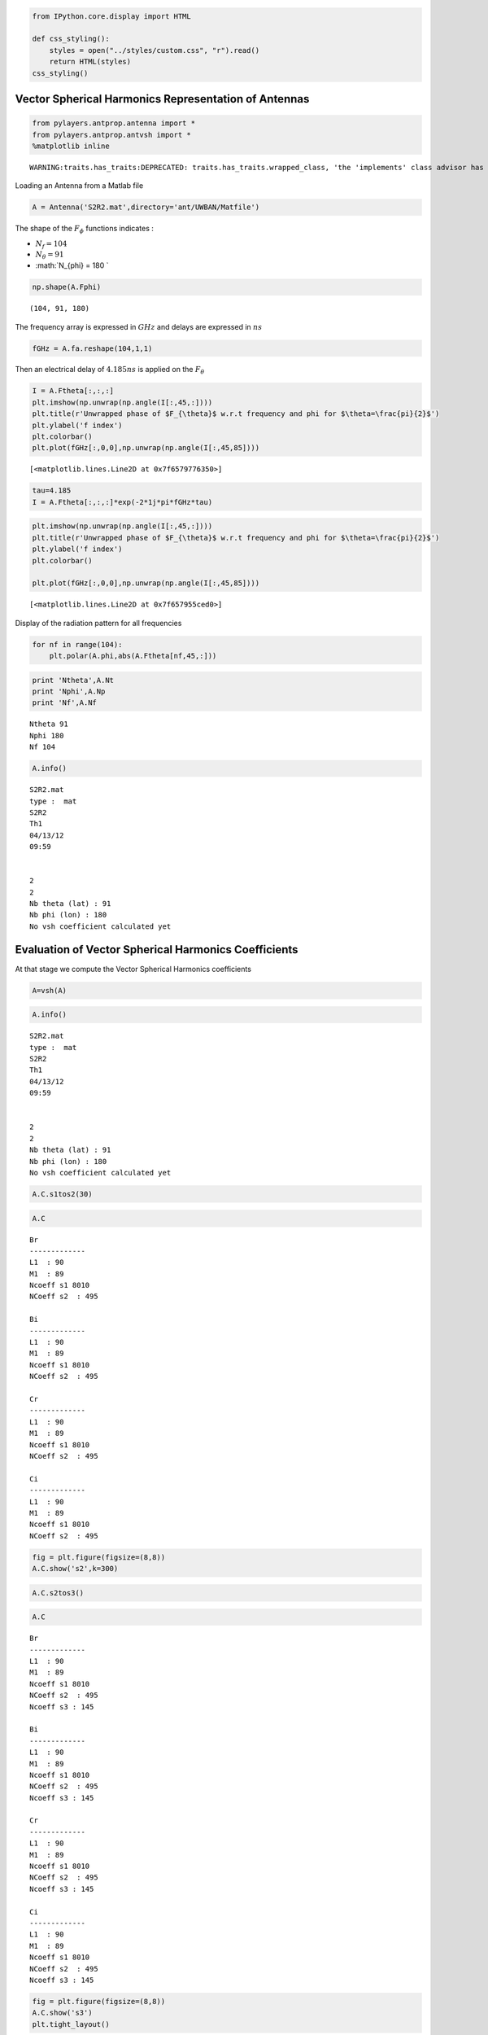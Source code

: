 
.. code:: python

    from IPython.core.display import HTML
    
    def css_styling():
        styles = open("../styles/custom.css", "r").read()
        return HTML(styles)
    css_styling()



.. raw:: html

    <style>
        @font-face {
            font-family: "Computer Modern";
            src: url('http://mirrors.ctan.org/fonts/cm-unicode/fonts/otf/cmunss.otf');
        }
        div.cell{
            width:800px;
            margin-left:16% !important;
            margin-right:auto;
        }
        h1 {
            font-family: Helvetica, serif;
        }
        h4{
            margin-top:12px;
            margin-bottom: 3px;
           }
        div.text_cell_render{
            font-family: Computer Modern, "Helvetica Neue", Arial, Helvetica, Geneva, sans-serif;
            line-height: 145%;
            font-size: 130%;
            width:800px;
            margin-left:auto;
            margin-right:auto;
        }
        .CodeMirror{
                font-family: "Source Code Pro", source-code-pro,Consolas, monospace;
        }
        .prompt{
            display: None;
        }
        .text_cell_render h5 {
            font-weight: 300;
            font-size: 22pt;
            color: #4057A1;
            font-style: italic;
            margin-bottom: .5em;
            margin-top: 0.5em;
            display: block;
        }
        
        .warning{
            color: rgb( 240, 20, 20 )
            }  
    </style>
    <script>
        MathJax.Hub.Config({
                            TeX: {
                               extensions: ["AMSmath.js"]
                               },
                    tex2jax: {
                        inlineMath: [ ['$','$'], ["\\(","\\)"] ],
                        displayMath: [ ['$$','$$'], ["\\[","\\]"] ]
                    },
                    displayAlign: 'center', // Change this to 'center' to center equations.
                    "HTML-CSS": {
                        styles: {'.MathJax_Display': {"margin": 4}}
                    }
            });
    </script>



Vector Spherical Harmonics Representation of Antennas
=====================================================

.. code:: python

    from pylayers.antprop.antenna import *
    from pylayers.antprop.antvsh import *
    %matplotlib inline

.. parsed-literal::

    WARNING:traits.has_traits:DEPRECATED: traits.has_traits.wrapped_class, 'the 'implements' class advisor has been deprecated. Use the 'provides' class decorator.


Loading an Antenna from a Matlab file

.. code:: python

    A = Antenna('S2R2.mat',directory='ant/UWBAN/Matfile')
The shape of the :math:`F_{\phi}` functions indicates :

-  :math:`N_f= 104`
-  :math:`N_{\theta} = 91`
-  :math:`N_{\phi} = 180 `

.. code:: python

    np.shape(A.Fphi)



.. parsed-literal::

    (104, 91, 180)



The frequency array is expressed in :math:`GHz` and delays are expressed
in :math:`ns`

.. code:: python

    fGHz = A.fa.reshape(104,1,1)
Then an electrical delay of :math:`4.185ns` is applied on the
:math:`F_{\theta}`

.. code:: python

    I = A.Ftheta[:,:,:]
    plt.imshow(np.unwrap(np.angle(I[:,45,:])))
    plt.title(r'Unwrapped phase of $F_{\theta}$ w.r.t frequency and phi for $\theta=\frac{pi}{2}$')
    plt.ylabel('f index')
    plt.colorbar()
    plt.plot(fGHz[:,0,0],np.unwrap(np.angle(I[:,45,85])))



.. parsed-literal::

    [<matplotlib.lines.Line2D at 0x7f6579776350>]




.. image:: AntennaVSH_files/AntennaVSH_10_1.png


.. code:: python

    tau=4.185
    I = A.Ftheta[:,:,:]*exp(-2*1j*pi*fGHz*tau)
.. code:: python

    plt.imshow(np.unwrap(np.angle(I[:,45,:])))
    plt.title(r'Unwrapped phase of $F_{\theta}$ w.r.t frequency and phi for $\theta=\frac{pi}{2}$')
    plt.ylabel('f index')
    plt.colorbar()
    
    plt.plot(fGHz[:,0,0],np.unwrap(np.angle(I[:,45,85])))



.. parsed-literal::

    [<matplotlib.lines.Line2D at 0x7f657955ced0>]




.. image:: AntennaVSH_files/AntennaVSH_12_1.png


Display of the radiation pattern for all frequencies

.. code:: python

    for nf in range(104):
        plt.polar(A.phi,abs(A.Ftheta[nf,45,:]))


.. image:: AntennaVSH_files/AntennaVSH_14_0.png


.. code:: python

    print 'Ntheta',A.Nt
    print 'Nphi',A.Np
    print 'Nf',A.Nf

.. parsed-literal::

    Ntheta 91
    Nphi 180
    Nf 104


.. code:: python

    A.info()

.. parsed-literal::

    S2R2.mat
    type :  mat
    S2R2
    Th1
    04/13/12
    09:59
    
    
    2
    2
    Nb theta (lat) : 91
    Nb phi (lon) : 180
    No vsh coefficient calculated yet


Evaluation of Vector Spherical Harmonics Coefficients
=====================================================

At that stage we compute the Vector Spherical Harmonics coefficients

.. code:: python

    A=vsh(A)
.. code:: python

    A.info()

.. parsed-literal::

    S2R2.mat
    type :  mat
    S2R2
    Th1
    04/13/12
    09:59
    
    
    2
    2
    Nb theta (lat) : 91
    Nb phi (lon) : 180
    No vsh coefficient calculated yet


.. code:: python

    A.C.s1tos2(30)
.. code:: python

    A.C



.. parsed-literal::

    Br
    -------------
    L1  : 90
    M1  : 89
    Ncoeff s1 8010
    NCoeff s2  : 495
    
    Bi
    -------------
    L1  : 90
    M1  : 89
    Ncoeff s1 8010
    NCoeff s2  : 495
    
    Cr
    -------------
    L1  : 90
    M1  : 89
    Ncoeff s1 8010
    NCoeff s2  : 495
    
    Ci
    -------------
    L1  : 90
    M1  : 89
    Ncoeff s1 8010
    NCoeff s2  : 495



.. code:: python

    fig = plt.figure(figsize=(8,8))
    A.C.show('s2',k=300)


.. image:: AntennaVSH_files/AntennaVSH_22_0.png


.. code:: python

    A.C.s2tos3()
.. code:: python

    A.C



.. parsed-literal::

    Br
    -------------
    L1  : 90
    M1  : 89
    Ncoeff s1 8010
    NCoeff s2  : 495
    Ncoeff s3 : 145
    
    Bi
    -------------
    L1  : 90
    M1  : 89
    Ncoeff s1 8010
    NCoeff s2  : 495
    Ncoeff s3 : 145
    
    Cr
    -------------
    L1  : 90
    M1  : 89
    Ncoeff s1 8010
    NCoeff s2  : 495
    Ncoeff s3 : 145
    
    Ci
    -------------
    L1  : 90
    M1  : 89
    Ncoeff s1 8010
    NCoeff s2  : 495
    Ncoeff s3 : 145



.. code:: python

    fig = plt.figure(figsize=(8,8))
    A.C.show('s3')
    plt.tight_layout()


.. image:: AntennaVSH_files/AntennaVSH_25_0.png



